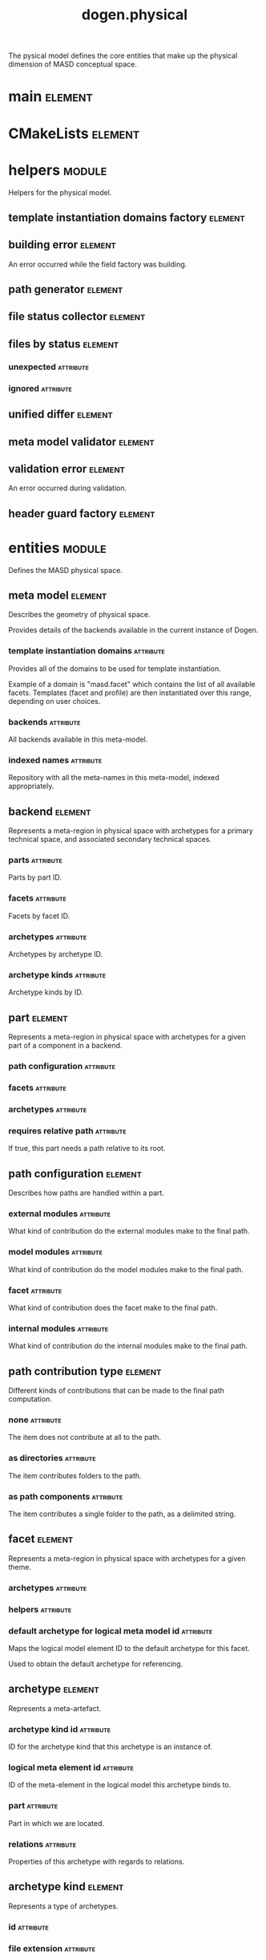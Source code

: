 #+title: dogen.physical
#+options: <:nil c:nil todo:nil ^:nil d:nil date:nil author:nil
#+tags: { element(e) attribute(a) module(m) }
:PROPERTIES:
:masd.codec.dia.comment: true
:masd.codec.model_modules: dogen.physical
:masd.codec.input_technical_space: cpp
:masd.codec.reference: cpp.builtins
:masd.codec.reference: cpp.std
:masd.codec.reference: cpp.boost
:masd.codec.reference: dogen.tracing
:masd.codec.reference: dogen.variability
:masd.codec.reference: dogen
:masd.codec.reference: masd
:masd.codec.reference: masd.variability
:masd.codec.reference: dogen.profiles
:masd.variability.profile: dogen.profiles.base.default_profile
:END:

The pysical model defines the core entities that make up the
physical dimension of MASD conceptual space.

* main                                                              :element:
  :PROPERTIES:
  :custom_id: O1
  :masd.codec.stereotypes: masd::entry_point, dogen::untypable
  :END:
* CMakeLists                                                        :element:
  :PROPERTIES:
  :custom_id: O2
  :masd.codec.stereotypes: masd::build::cmakelists, dogen::handcrafted::cmake
  :END:
* helpers                                                            :module:
  :PROPERTIES:
  :custom_id: O4
  :masd.codec.dia.comment: true
  :END:

Helpers for the physical model.

** template instantiation domains factory                           :element:
   :PROPERTIES:
   :custom_id: O5
   :masd.codec.stereotypes: dogen::handcrafted::typeable
   :END:
** building error                                                   :element:
   :PROPERTIES:
   :custom_id: O6
   :masd.codec.stereotypes: masd::exception
   :END:

An error occurred while the field factory was building.

** path generator                                                   :element:
   :PROPERTIES:
   :custom_id: O29
   :masd.codec.stereotypes: dogen::handcrafted::typeable
   :END:
** file status collector                                            :element:
   :PROPERTIES:
   :custom_id: O42
   :masd.codec.stereotypes: dogen::handcrafted::typeable
   :END:
** files by status                                                  :element:
   :PROPERTIES:
   :custom_id: O45
   :END:
*** unexpected                                                    :attribute:
    :PROPERTIES:
    :masd.codec.type: std::list<boost::filesystem::path>
    :END:
*** ignored                                                       :attribute:
    :PROPERTIES:
    :masd.codec.type: std::list<boost::filesystem::path>
    :END:
** unified differ                                                   :element:
   :PROPERTIES:
   :custom_id: O46
   :masd.codec.stereotypes: dogen::handcrafted::typeable
   :END:
** meta model validator                                             :element:
   :PROPERTIES:
   :custom_id: O75
   :masd.codec.stereotypes: dogen::handcrafted::typeable
   :END:
** validation error                                                 :element:
   :PROPERTIES:
   :custom_id: O76
   :masd.codec.stereotypes: masd::exception
   :END:

An error occurred during validation.

** header guard factory                                             :element:
   :PROPERTIES:
   :custom_id: O163
   :masd.codec.stereotypes: dogen::handcrafted::typeable
   :END:
* entities                                                           :module:
  :PROPERTIES:
  :custom_id: O3
  :masd.codec.dia.comment: true
  :END:

Defines the MASD physical space.

** meta model                                                       :element:
   :PROPERTIES:
   :custom_id: O7
   :masd.codec.stereotypes: ContainingMetaElement
   :END:

Describes the geometry of physical space.

Provides details of the backends available in the current instance of Dogen.

*** template instantiation domains                                :attribute:
    :PROPERTIES:
    :masd.codec.type: std::unordered_map<std::string, std::vector<std::string>>
    :END:

Provides all of the domains to be used for template instantiation.

Example of a domain is "masd.facet" which contains the list of all available facets.
Templates (facet and profile) are then instantiated over this range, depending on
user choices.

*** backends                                                      :attribute:
    :PROPERTIES:
    :masd.codec.type: std::list<backend>
    :END:

All backends available in this meta-model.

*** indexed names                                                 :attribute:
    :PROPERTIES:
    :masd.codec.type: identification::entities::physical_meta_name_indices
    :END:

Repository with all the meta-names in this meta-model, indexed appropriately.

** backend                                                          :element:
   :PROPERTIES:
   :custom_id: O8
   :masd.codec.stereotypes: ContainingMetaElement, HasTechnicalSpace
   :END:

Represents a meta-region in physical space with archetypes for a primary technical
space, and associated secondary technical spaces.

*** parts                                                         :attribute:
    :PROPERTIES:
    :masd.codec.type: std::unordered_map<identification::entities::physical_meta_id, part>
    :END:

Parts by part ID.

*** facets                                                        :attribute:
    :PROPERTIES:
    :masd.codec.type: std::unordered_map<identification::entities::physical_meta_id, facet>
    :END:

Facets by facet ID.

*** archetypes                                                    :attribute:
    :PROPERTIES:
    :masd.codec.type: std::unordered_map<identification::entities::physical_meta_id, archetype>
    :END:

Archetypes by archetype ID.

*** archetype kinds                                               :attribute:
    :PROPERTIES:
    :masd.codec.type: std::unordered_map<std::string, archetype_kind>
    :END:

Archetype kinds by ID.

** part                                                             :element:
   :PROPERTIES:
   :custom_id: O9
   :masd.codec.stereotypes: ContainingMetaElement
   :END:

Represents a meta-region in physical space with archetypes for a given part of a
component in a backend.

*** path configuration                                            :attribute:
    :PROPERTIES:
    :masd.codec.type: path_configuration
    :END:
*** facets                                                        :attribute:
    :PROPERTIES:
    :masd.codec.type: std::unordered_map<identification::entities::physical_meta_id, facet>
    :END:
*** archetypes                                                    :attribute:
    :PROPERTIES:
    :masd.codec.type: std::unordered_map<identification::entities::physical_meta_id, archetype>
    :END:
*** requires relative path                                        :attribute:
    :PROPERTIES:
    :masd.codec.type: bool
    :END:

If true, this part needs a path relative to its root.

** path configuration                                               :element:
   :PROPERTIES:
   :custom_id: O10
   :END:

Describes how paths are handled within a part.

*** external modules                                              :attribute:
    :PROPERTIES:
    :masd.codec.type: path_contribution_type
    :END:

What kind of contribution do the external modules make to the final path.

*** model modules                                                 :attribute:
    :PROPERTIES:
    :masd.codec.type: path_contribution_type
    :END:

What kind of contribution do the model modules make to the final path.

*** facet                                                         :attribute:
    :PROPERTIES:
    :masd.codec.type: path_contribution_type
    :END:

What kind of contribution does the facet make to the final path.

*** internal modules                                              :attribute:
    :PROPERTIES:
    :masd.codec.type: path_contribution_type
    :END:

What kind of contribution do the internal modules make to the final path.

** path contribution type                                           :element:
   :PROPERTIES:
   :custom_id: O11
   :masd.codec.stereotypes: masd::enumeration
   :END:

Different kinds of contributions that can be made to the final path computation.

*** none                                                          :attribute:

The item does not contribute at all to the path.

*** as directories                                                :attribute:

The item contributes folders to the path.

*** as path components                                            :attribute:

The item contributes a single folder to the path, as a delimited string.

** facet                                                            :element:
   :PROPERTIES:
   :custom_id: O12
   :masd.codec.stereotypes: ContainingMetaElement, Postfixable
   :END:

Represents a meta-region in physical space with archetypes for a given theme.

*** archetypes                                                    :attribute:
    :PROPERTIES:
    :masd.codec.type: std::unordered_map<identification::entities::physical_meta_id, archetype>
    :END:
*** helpers                                                       :attribute:
    :PROPERTIES:
    :masd.codec.type: std::unordered_map<identification::entities::physical_meta_id, helper>
    :END:
*** default archetype for logical meta model id                   :attribute:
    :PROPERTIES:
    :masd.codec.type: std::unordered_map<std::string, archetype>
    :END:

Maps the logical model element ID to the default archetype for this facet.

Used to obtain the default archetype for referencing.

** archetype                                                        :element:
   :PROPERTIES:
   :custom_id: O13
   :masd.codec.stereotypes: MetaElement, Postfixable, Associatable, HasTechnicalSpace
   :END:

Represents a meta-artefact.

*** archetype kind id                                             :attribute:
    :PROPERTIES:
    :masd.codec.type: std::string
    :END:

ID for the archetype kind that this archetype is an instance of.

*** logical meta element id                                       :attribute:
    :PROPERTIES:
    :masd.codec.type: identification::entities::logical_meta_id
    :END:

ID of the meta-element in the logical model this archetype binds to.

*** part                                                          :attribute:
    :PROPERTIES:
    :masd.codec.type: identification::entities::physical_meta_id
    :END:

Part in which we are located.

*** relations                                                     :attribute:
    :PROPERTIES:
    :masd.codec.type: relations
    :END:

Properties of this archetype with regards to relations.

** archetype kind                                                   :element:
   :PROPERTIES:
   :custom_id: O14
   :masd.codec.stereotypes: Describable
   :END:

Represents a type of archetypes.

*** id                                                            :attribute:
    :PROPERTIES:
    :masd.codec.type: std::string
    :END:
*** file extension                                                :attribute:
    :PROPERTIES:
    :masd.codec.type: std::string
    :END:
** model                                                            :element:
   :PROPERTIES:
   :custom_id: O15
   :masd.codec.stereotypes: Element
   :END:

Collection of entities representing objects in physical space.

*** technical space                                               :attribute:
    :PROPERTIES:
    :masd.codec.type: std::string
    :END:

Primary technical space that this model belongs to.

*** managed directories                                           :attribute:
    :PROPERTIES:
    :masd.codec.type: std::list<boost::filesystem::path>
    :END:
*** outputting properties                                         :attribute:
    :PROPERTIES:
    :masd.codec.type: outputting_properties
    :END:
*** orphan artefacts                                              :attribute:
    :PROPERTIES:
    :masd.codec.type: std::list<boost::shared_ptr<physical::entities::artefact>>
    :END:

Artefacts that exist in the physical dimension only.

*** meta model properties                                         :attribute:
    :PROPERTIES:
    :masd.codec.type: meta_model_properties
    :END:

Meta-model configuration supplied by this model.

*** has generatable artefacts                                     :attribute:
    :PROPERTIES:
    :masd.codec.type: bool
    :END:

If true the repository has at least one generable artefact, false otherwise.

*** regions by logical id                                         :attribute:
    :PROPERTIES:
    :masd.codec.type: std::unordered_map<identification::entities::logical_id, region>
    :END:

All physical regions in  this model, by logical ID.

** Describable                                                      :element:
   :PROPERTIES:
   :custom_id: O17
   :masd.codec.stereotypes: masd::object_template
   :END:
*** description                                                   :attribute:
    :PROPERTIES:
    :masd.codec.type: std::string
    :END:

Human readable description of the entity.

** MetaNameable                                                     :element:
   :PROPERTIES:
   :custom_id: O73
   :masd.codec.stereotypes: masd::object_template
   :END:

Ability to have a meta-name.

*** meta name                                                     :attribute:
    :PROPERTIES:
    :masd.codec.type: identification::entities::physical_meta_name
    :END:

Meta-name for this meta-element.

** Labelable                                                        :element:
   :PROPERTIES:
   :custom_id: O97
   :masd.codec.stereotypes: masd::object_template
   :END:

The ability to attach labels to an element.

*** labels                                                        :attribute:
    :PROPERTIES:
    :masd.codec.type: std::list<identification::entities::label>
    :END:

All labels associated with this element.

** MetaElement                                                      :element:
   :PROPERTIES:
   :custom_id: O19
   :masd.codec.parent: entities::Describable, entities::MetaNameable, entities::Labelable
   :masd.codec.stereotypes: masd::object_template
   :END:
** ContainingMetaElement                                            :element:
   :PROPERTIES:
   :custom_id: O18
   :masd.codec.parent: entities::MetaElement
   :masd.codec.stereotypes: masd::object_template
   :END:

The meta-element can contain other meta-elements.

*** directory name                                                :attribute:
    :PROPERTIES:
    :masd.codec.type: std::string
    :END:

Default name to use for the directory in the file-system representing this element.

** Postfixable                                                      :element:
   :PROPERTIES:
   :custom_id: O23
   :masd.codec.stereotypes: masd::object_template
   :END:
*** postfix                                                       :attribute:
    :PROPERTIES:
    :masd.codec.type: std::string
    :END:

Postfix to apply to artefacts within this element, if any.

** artefact                                                         :element:
   :PROPERTIES:
   :custom_id: O30
   :masd.codec.stereotypes: Element, HasTechnicalSpace
   :END:

Represents an entity in physical space.

*** file path                                                     :attribute:
    :PROPERTIES:
    :masd.codec.type: boost::filesystem::path
    :END:

Full path to the file corresponding to this artefact.

*** content                                                       :attribute:
    :PROPERTIES:
    :masd.codec.type: std::string
    :END:

#+begin_src mustache
Textual content of the artefact.

#+end_src
*** path properties                                               :attribute:
    :PROPERTIES:
    :masd.codec.type: path_properties
    :END:

Properties related to paths in the filesystem.

*** dependencies                                                  :attribute:
    :PROPERTIES:
    :masd.codec.type: std::vector<boost::filesystem::path>
    :END:

Files in the project directory that this file depends on, but which are not generated.

*** unified diff                                                  :attribute:
    :PROPERTIES:
    :masd.codec.type: std::string
    :END:

Unified diff between the in-memory artefact and the file in the filesystem.

*** operation                                                     :attribute:
    :PROPERTIES:
    :masd.codec.type: operation
    :END:

Operation to be applied to this artefact.

*** enablement properties                                         :attribute:
    :PROPERTIES:
    :masd.codec.type: enablement_properties
    :END:

Stores the properties related to the enablement, as read out from configuration.

*** formatting input                                              :attribute:
    :PROPERTIES:
    :masd.codec.type: std::string
    :END:

Template used as input in order to generate the artefact's content, if any.

*** relations                                                     :attribute:
    :PROPERTIES:
    :masd.codec.type: relation_properties
    :END:
** Configurable                                                     :element:
   :PROPERTIES:
   :custom_id: O31
   :masd.codec.stereotypes: masd::object_template
   :END:

Ability to have meta-data associated.

*** configuration                                                 :attribute:
    :PROPERTIES:
    :masd.codec.type: boost::shared_ptr<variability::entities::configuration>
    :END:

Configuration for this element.

** Provenance                                                       :element:
   :PROPERTIES:
   :custom_id: O32
   :masd.codec.stereotypes: masd::object_template
   :END:

Properties related to the origin of the modeling element.

*** provenance                                                    :attribute:
    :PROPERTIES:
    :masd.codec.type: identification::entities::logical_provenance
    :END:

Details of the provenance of this model element.

** Nameable                                                         :element:
   :PROPERTIES:
   :custom_id: O78
   :masd.codec.stereotypes: masd::object_template
   :END:

Ability to have a name.

*** name                                                          :attribute:
    :PROPERTIES:
    :masd.codec.type: identification::entities::physical_name
    :END:

Name of the physical element.

** LogicalPhysicalSpaceIdentity                                     :element:
   :PROPERTIES:
   :custom_id: O168
   :masd.codec.stereotypes: masd::object_template
   :END:
*** id                                                            :attribute:
    :PROPERTIES:
    :masd.codec.type: identification::entities::logical_meta_physical_id
    :END:

Point in logical-physical space represented by this element.

** Element                                                          :element:
   :PROPERTIES:
   :custom_id: O33
   :masd.codec.parent: entities::MetaNameable, entities::Configurable, entities::Provenance, entities::Nameable, entities::LogicalPhysicalSpaceIdentity
   :masd.codec.stereotypes: masd::object_template
   :END:
** outputting properties                                            :element:
   :PROPERTIES:
   :custom_id: O36
   :END:

Properties related to outputting.

*** force write                                                   :attribute:
    :PROPERTIES:
    :masd.codec.type: bool
    :END:
*** delete extra files                                            :attribute:
    :PROPERTIES:
    :masd.codec.type: bool
    :END:
*** ignore files matching regex                                   :attribute:
    :PROPERTIES:
    :masd.codec.type: std::vector<std::string>
    :END:
*** delete empty directories                                      :attribute:
    :PROPERTIES:
    :masd.codec.type: bool
    :END:
** operation                                                        :element:
   :PROPERTIES:
   :custom_id: O38
   :END:

Operation to apply to an artefact.

*** type                                                          :attribute:
    :PROPERTIES:
    :masd.codec.type: operation_type
    :END:
*** reason                                                        :attribute:
    :PROPERTIES:
    :masd.codec.type: operation_reason
    :END:
** operation type                                                   :element:
   :PROPERTIES:
   :custom_id: O39
   :masd.cpp.hash.enabled: true
   :masd.codec.stereotypes: masd::enumeration
   :END:

Operation to perform to a given artefact.

*** create only                                                   :attribute:

Creates a file from an artefact only if it does not yet exist.

*** write                                                         :attribute:

Unconditionally writes an artefact into file.

*** ignore                                                        :attribute:

Ingores an artefact.

*** remove                                                        :attribute:

Deletes a file.

** operation reason                                                 :element:
   :PROPERTIES:
   :custom_id: O40
   :masd.cpp.hash.enabled: true
   :masd.codec.stereotypes: masd::enumeration
   :END:

Reasons for performing an operation.

*** newly generated                                               :attribute:

Artefact will produce a new generated file.

*** changed generated                                             :attribute:

Artefact will produce a changed generated file.

*** unchanged generated                                           :attribute:

Generated artefact contents match file contents.

*** already exists                                                :attribute:

The file already exists and we we're asked to create only.

*** ignore generated                                              :attribute:

User requested artefact to be ignored.

*** force write                                                   :attribute:

User requested to always write generated artefacts.

*** unexpected                                                    :attribute:

Artefact represents an unexpected file in project.

*** ignore unexpected                                             :attribute:

File is unexpected but the user asked us not to delete it.

*** ignore regex                                                  :attribute:

File is unexpected but the user asked us to ignore it via regexes.

** Associatable                                                     :element:
   :PROPERTIES:
   :custom_id: O80
   :masd.codec.stereotypes: masd::object_template
   :END:

The meta-element is associated with other meta-elements

*** depends                                                       :attribute:
    :PROPERTIES:
    :masd.codec.type: std::list<std::string>
    :END:

List of meta-elements this meta-element depends upon, if any.

*** generates                                                     :attribute:
    :PROPERTIES:
    :masd.codec.type: std::list<std::string>
    :END:

List of meta-elements this meta-element is used to generate, if any.

*** generated by                                                  :attribute:
    :PROPERTIES:
    :masd.codec.type: std::string
    :END:

Meta-element used to generate this meta-element, if any.

** model set                                                        :element:
   :PROPERTIES:
   :custom_id: O83
   :masd.codec.stereotypes: Nameable
   :END:

Represents a set of related physical models.

*** models                                                        :attribute:
    :PROPERTIES:
    :masd.codec.type: std::list<model>
    :END:

All models that are a member of this set.

** relation status                                                  :element:
   :PROPERTIES:
   :custom_id: O91
   :masd.codec.stereotypes: masd::enumeration, dogen::convertible
   :END:

Status of a given archetype with regards to being related to other archetypes.

*** not relatable                                                 :attribute:

Archertype cannot be legally related to other archetypes.

*** relatable                                                     :attribute:

Archetype can be related to archetypes.

*** facet default                                                 :attribute:

FIXME: hack for now

** constant relation                                                :element:
   :PROPERTIES:
   :custom_id: O99
   :masd.codec.stereotypes: Urnable, Labelable
   :END:

Represents a relation between archetypes, fixed to a logical model element.

*** logical model element id                                      :attribute:
    :PROPERTIES:
    :masd.codec.type: std::string
    :END:

ID of the logical model element that the relation is fixed against.

Element must exist in the current loaded models.

** variable relation                                                :element:
   :PROPERTIES:
   :custom_id: O100
   :masd.codec.stereotypes: Urnable
   :END:
*** type                                                          :attribute:
    :PROPERTIES:
    :masd.codec.type: variable_relation_type
    :END:

How these archetypes are related.

** Urnable                                                          :element:
   :PROPERTIES:
   :custom_id: O101
   :masd.codec.stereotypes: masd::object_template
   :END:
*** original urn                                                  :attribute:
    :PROPERTIES:
    :masd.codec.type: std::string
    :END:

URN which may or may not be an archetype URN.

 It must have the form "archetype:" if pointing to an archetype, or  "label:" if 
pointing to a label, and then is followed by "KEY:VALUE". The label must resolve
to a unique archetype.

*** resolved urn                                                  :attribute:
    :PROPERTIES:
    :masd.codec.type: std::string
    :END:

URN pointing to the archetype.

 It must have the form "archetype:".

** variable relation type                                           :element:
   :PROPERTIES:
   :custom_id: O102
   :masd.codec.stereotypes: masd::enumeration
   :END:

Lists all of the valid variable relation types.

*** self                                                          :attribute:

Logical element is related to itself across different projections.

*** parent                                                        :attribute:

Parent of logical element.

*** child                                                         :attribute:

Child of logical element.

*** transparent                                                   :attribute:

The relation with another logical element requires the element's full definition.

*** opaque                                                        :attribute:

The relation with another logical element does not requires its full definition.

*** associative key                                               :attribute:

The associated element is used as an associative key.

*** visitation                                                    :attribute:

The associated element visits or is visited by the current element.

** relations                                                        :element:
   :PROPERTIES:
   :custom_id: O103
   :END:

Models relationships between archetypes.

*** status                                                        :attribute:
    :PROPERTIES:
    :masd.codec.type: relation_status
    :END:

Status of this archetype with regards to being related to archetypes.

*** constant                                                      :attribute:
    :PROPERTIES:
    :masd.codec.type: std::list<constant_relation>
    :END:

All archetypes this archetype is related to,  over a fixed logical meta-model
element.

*** variable                                                      :attribute:
    :PROPERTIES:
    :masd.codec.type: std::list<variable_relation>
    :END:

All archetypes this archetype is related to,  over a variable logical meta-model
element.

*** hard coded                                                    :attribute:
    :PROPERTIES:
    :masd.codec.type: std::list<hard_coded_relation>
    :END:
** hard coded relation                                              :element:
   :PROPERTIES:
   :custom_id: O104
   :END:

Relations against hard-coded values.

*** value                                                         :attribute:
    :PROPERTIES:
    :masd.codec.type: std::string
    :END:
** region                                                           :element:
   :PROPERTIES:
   :custom_id: O110
   :masd.codec.stereotypes: Configurable, Provenance
   :END:

Represents a region of logical-physical space fixed at one logical point.

*** artefacts by archetype                                        :attribute:
    :PROPERTIES:
    :masd.codec.type: std::unordered_map<identification::entities::physical_meta_id, boost::shared_ptr<physical::entities::artefact>>
    :END:

All artefacts that are contained within this set, organised by archetype.

*** archetype for role                                            :attribute:
    :PROPERTIES:
    :masd.codec.type: std::unordered_map<std::string, identification::entities::physical_meta_id>
    :END:

Resolves a role into a concrete archetype, in the context of this logical element.

*** is generatable                                                :attribute:
    :PROPERTIES:
    :masd.codec.type: bool
    :END:

If false, the entire artefact set is not generatable.

** enablement properties                                            :element:
   :PROPERTIES:
   :custom_id: O114
   :END:

Stores the properties related to the enablement.

*** enabled                                                       :attribute:
    :PROPERTIES:
    :masd.codec.type: bool
    :END:

If true, the artefact is enabled and its content will be computed.

The enabled flag is computed from the configuration read out.

*** overwrite                                                     :attribute:
    :PROPERTIES:
    :masd.codec.type: bool
    :END:

If true, the artefact will be expressed to the filesystem if there are changes.

The overwrite flag is computed from the configuration read out.

*** facet enabled                                                 :attribute:
    :PROPERTIES:
    :masd.codec.type: boost::optional<bool>
    :END:

If supplied and true, the facet is enabled.

*** archetype enabled                                             :attribute:
    :PROPERTIES:
    :masd.codec.type: boost::optional<bool>
    :END:

If supplied and true, the archetype is enabled.

*** facet overwrite                                               :attribute:
    :PROPERTIES:
    :masd.codec.type: boost::optional<bool>
    :END:

If supplied and true, the facet will have overwrite on.

*** archetype overwrite                                           :attribute:
    :PROPERTIES:
    :masd.codec.type: boost::optional<bool>
    :END:

If supplied and true, the archetype will have overwrite on.

** backend properties                                               :element:
   :PROPERTIES:
   :custom_id: O127
   :masd.codec.stereotypes: MetaIdentifiable
   :END:

Properties related to the backend.

*** enabled                                                       :attribute:
    :PROPERTIES:
    :masd.codec.type: bool
    :END:

If true, the backend is enabled.

*** file path                                                     :attribute:
    :PROPERTIES:
    :masd.codec.type: boost::filesystem::path
    :END:

Full path to the backend.

*** technical space version                                       :attribute:
    :PROPERTIES:
    :masd.codec.type: std::string
    :END:

Technical space version to use.

*** enable backend directories                                    :attribute:
    :PROPERTIES:
    :masd.codec.type: bool
    :END:

Copy of the component level configuration for backend directory enablement.

*** directory name                                                :attribute:
    :PROPERTIES:
    :masd.codec.type: std::string
    :END:

Directory name as read out from the configuration.

*** computed directory name                                       :attribute:
    :PROPERTIES:
    :masd.codec.type: std::string
    :END:

Name of the directory to use for the backend, computed from configuration.

** archetype kind properties                                        :element:
   :PROPERTIES:
   :custom_id: O128
   :masd.codec.stereotypes: MetaNameable
   :END:
*** file extension                                                :attribute:
    :PROPERTIES:
    :masd.codec.type: std::string
    :END:
** facet properties                                                 :element:
   :PROPERTIES:
   :custom_id: O129
   :masd.codec.stereotypes: MetaIdentifiable
   :END:

Properties related to the facet.

*** enabled                                                       :attribute:
    :PROPERTIES:
    :masd.codec.type: bool
    :END:

If true, the facet is enabled.

*** overwrite                                                     :attribute:
    :PROPERTIES:
    :masd.codec.type: bool
    :END:

If true, all archetypes in this facet will be set to overwrite.

*** directory name                                                :attribute:
    :PROPERTIES:
    :masd.codec.type: std::string
    :END:

Directory name as read out from the configuration.

*** computed directory name                                       :attribute:
    :PROPERTIES:
    :masd.codec.type: std::string
    :END:

Computed name of the directory to use for the facet.

*** postfix                                                       :attribute:
    :PROPERTIES:
    :masd.codec.type: std::string
    :END:

Postfix as read out from the configuration, if any.

*** computed postfix                                              :attribute:
    :PROPERTIES:
    :masd.codec.type: std::string
    :END:

Computed postfix to apply to all artefacts in this facet.

** archetype properties                                             :element:
   :PROPERTIES:
   :custom_id: O130
   :masd.codec.stereotypes: MetaIdentifiable
   :END:

Properties related to the archetype.

*** enabled                                                       :attribute:
    :PROPERTIES:
    :masd.codec.type: bool
    :END:

If true, the archetype is enabled.

*** overwrite                                                     :attribute:
    :PROPERTIES:
    :masd.codec.type: boost::optional<bool>
    :END:

If true, all artefacts for this archetype will be set to overwrite.

*** postfix                                                       :attribute:
    :PROPERTIES:
    :masd.codec.type: std::string
    :END:

Postfix as read out from the configuration.

*** computed postfix                                              :attribute:
    :PROPERTIES:
    :masd.codec.type: std::string
    :END:

Computed postfix to apply to all artefacts of this archetype.

*** backend properties                                            :attribute:
    :PROPERTIES:
    :masd.codec.type: backend_properties
    :END:
*** facet properties                                              :attribute:
    :PROPERTIES:
    :masd.codec.type: facet_properties
    :END:
*** part properties                                               :attribute:
    :PROPERTIES:
    :masd.codec.type: part_properties
    :END:
** meta model properties                                            :element:
   :PROPERTIES:
   :custom_id: O131
   :END:

Meta-model configuration supplied by this model.

The meta-model properties represent a set of variability overrides supplied on top
of the existing physical meta-model. In addition, the properties also contain 
computed values on the back of physical transforms.

*** output directory path                                         :attribute:
    :PROPERTIES:
    :masd.codec.type: boost::filesystem::path
    :END:

Full path to the output directory chosen by the user.

*** file path                                                     :attribute:
    :PROPERTIES:
    :masd.codec.type: boost::filesystem::path
    :END:

Full path to the component.

*** backend properties                                            :attribute:
    :PROPERTIES:
    :masd.codec.type: std::unordered_map<identification::entities::physical_meta_id, backend_properties>
    :END:
*** facet properties                                              :attribute:
    :PROPERTIES:
    :masd.codec.type: std::unordered_map<identification::entities::physical_meta_id, facet_properties>
    :END:
*** archetype properties                                          :attribute:
    :PROPERTIES:
    :masd.codec.type: std::unordered_map<identification::entities::physical_meta_id, archetype_properties>
    :END:
*** archetype kind properties                                     :attribute:
    :PROPERTIES:
    :masd.codec.type: std::unordered_map<identification::entities::physical_meta_id, archetype_kind_properties>
    :END:
*** part properties                                               :attribute:
    :PROPERTIES:
    :masd.codec.type: std::unordered_map<identification::entities::physical_meta_id, part_properties>
    :END:
*** enabled backends                                              :attribute:
    :PROPERTIES:
    :masd.codec.type: std::unordered_set<identification::entities::physical_meta_id>
    :END:

Contains the IDs of all of the backends which are enabled.

*** enabled archetype for element                                 :attribute:
    :PROPERTIES:
    :masd.codec.type: std::unordered_set<identification::entities::logical_meta_physical_id>
    :END:
*** project path properties                                       :attribute:
    :PROPERTIES:
    :masd.codec.type: project_path_properties
    :END:
** part properties                                                  :element:
   :PROPERTIES:
   :custom_id: O132
   :masd.codec.stereotypes: MetaIdentifiable
   :END:

Properties related to the part.

*** file path                                                     :attribute:
    :PROPERTIES:
    :masd.codec.type: boost::filesystem::path
    :END:

Full path to the facet.

*** relative path                                                 :attribute:
    :PROPERTIES:
    :masd.codec.type: boost::filesystem::path
    :END:

Path to the part, relative to the component directory.

Only required when the part is located outside of the component directory.

*** directory name                                                :attribute:
    :PROPERTIES:
    :masd.codec.type: std::string
    :END:

Directory name as read out from the configuration.

*** computed directory name                                       :attribute:
    :PROPERTIES:
    :masd.codec.type: std::string
    :END:

Computed name of the directory to use for the part.

** path properties                                                  :element:
   :PROPERTIES:
   :custom_id: O135
   :END:
*** file path                                                     :attribute:
    :PROPERTIES:
    :masd.codec.type: boost::filesystem::path
    :END:

Full path to the file corresponding to this artefact.

*** header guard                                                  :attribute:
    :PROPERTIES:
    :masd.codec.type: std::string
    :END:

C++ header guard for this artefact, if any,

*** inclusion path                                                :attribute:
    :PROPERTIES:
    :masd.codec.type: boost::filesystem::path
    :END:

Path for inclusion for this artefact, computed from the path.

Note that this is will not necessarily be used for the inclusion directive.

*** inclusion directives                                          :attribute:
    :PROPERTIES:
    :masd.codec.type: inclusion_directives
    :END:
*** inclusion dependencies                                        :attribute:
    :PROPERTIES:
    :masd.codec.type: std::list<std::string>
    :END:

C++ Inlusion dependencies for this artefact.

*** using dependencies                                            :attribute:
    :PROPERTIES:
    :masd.codec.type: std::list<std::string>
    :END:
*** relative path                                                 :attribute:
    :PROPERTIES:
    :masd.codec.type: boost::filesystem::path
    :END:
** project path properties                                          :element:
   :PROPERTIES:
   :custom_id: O143
   :END:

Legacy type containing all proprties related to paths.

*** include directory name                                        :attribute:
    :PROPERTIES:
    :masd.codec.type: std::string
    :END:
*** source directory name                                         :attribute:
    :PROPERTIES:
    :masd.codec.type: std::string
    :END:
*** disable facet directories                                     :attribute:
    :PROPERTIES:
    :masd.codec.type: bool
    :END:
*** header file extension                                         :attribute:
    :PROPERTIES:
    :masd.codec.type: std::string
    :END:
*** implementation file extension                                 :attribute:
    :PROPERTIES:
    :masd.codec.type: std::string
    :END:
*** tests directory name                                          :attribute:
    :PROPERTIES:
    :masd.codec.type: std::string
    :END:
*** templates directory name                                      :attribute:
    :PROPERTIES:
    :masd.codec.type: std::string
    :END:
*** templates file extension                                      :attribute:
    :PROPERTIES:
    :masd.codec.type: std::string
    :END:
*** enable unique file names                                      :attribute:
    :PROPERTIES:
    :masd.codec.type: bool
    :END:
*** headers output directory                                      :attribute:
    :PROPERTIES:
    :masd.codec.type: std::string
    :END:

Directory in which to place C++ header files. Must be a relative path.

*** enable backend directories                                    :attribute:
    :PROPERTIES:
    :masd.codec.type: bool
    :END:

If true, backends should have backend-specific directories to store their artefacts.

*** implementation directory full path                            :attribute:
    :PROPERTIES:
    :masd.codec.type: boost::filesystem::path
    :END:
*** include directory full path                                   :attribute:
    :PROPERTIES:
    :masd.codec.type: boost::filesystem::path
    :END:
*** templates directory full path                                 :attribute:
    :PROPERTIES:
    :masd.codec.type: boost::filesystem::path
    :END:
** MetaIdentifiable                                                 :element:
   :PROPERTIES:
   :custom_id: O149
   :masd.codec.stereotypes: masd::object_template
   :END:
*** meta id                                                       :attribute:
    :PROPERTIES:
    :masd.codec.type: identification::entities::physical_meta_id
    :END:

Meta-id of the physical meta-element.

** legacy archetype kind                                            :element:
   :PROPERTIES:
   :custom_id: O154
   :masd.codec.stereotypes: masd::enumeration
   :END:

Kinds of archetypes available across all technical spaces.

*** visual studio solution                                        :attribute:
*** visual studio project                                         :attribute:
*** odb options                                                   :attribute:
*** msbuild targets                                               :attribute:
*** tests cmakelists                                              :attribute:
*** source cmakelists                                             :attribute:
*** include cmakelists                                            :attribute:
*** cpp header                                                    :attribute:
*** cpp implementation                                            :attribute:
*** tests cpp main                                                :attribute:
*** tests cpp implementation                                      :attribute:
*** templates                                                     :attribute:
*** csharp implementation                                         :attribute:
** relation properties                                              :element:
   :PROPERTIES:
   :custom_id: O157
   :END:
*** status                                                        :attribute:
    :PROPERTIES:
    :masd.codec.type: relation_status
    :END:
*** relations                                                     :attribute:
    :PROPERTIES:
    :masd.codec.type: std::list<std::string>
    :END:

Artefacts that this artefact depends on.

The format used is dependent on the technical space the artefact belongs to.

** inclusion directives                                             :element:
   :PROPERTIES:
   :custom_id: O166
   :END:

Represents the group of inclusion directives associated with a name and an archetype.

*** primary                                                       :attribute:
    :PROPERTIES:
    :masd.codec.type: std::string
    :END:

The main inclusion directive needed for this element.

*** secondary                                                     :attribute:
    :PROPERTIES:
    :masd.codec.type: std::list<std::string>
    :END:

Any other directives that are also needed for this element.

** HasTechnicalSpace                                                :element:
   :PROPERTIES:
   :custom_id: O170
   :masd.codec.stereotypes: masd::object_template
   :END:
*** technical space                                               :attribute:
    :PROPERTIES:
    :masd.codec.type: identification::entities::technical_space
    :END:

Technical space to which this physical element belongs to.

** helper                                                           :element:
   :PROPERTIES:
   :custom_id: O171
   :masd.codec.stereotypes: MetaElement, Associatable, HasTechnicalSpace
   :END:
*** relations                                                     :attribute:
    :PROPERTIES:
    :masd.codec.type: relations
    :END:

Properties of this helper with regards to relations.

*** part                                                          :attribute:
    :PROPERTIES:
    :masd.codec.type: identification::entities::physical_meta_id
    :END:

Part in which we are located.

*** family                                                        :attribute:
    :PROPERTIES:
    :masd.codec.type: std::string
    :END:
*** owning formatters                                             :attribute:
    :PROPERTIES:
    :masd.codec.type: std::list<identification::entities::physical_meta_id>
    :END:
*** owning facets                                                 :attribute:
    :PROPERTIES:
    :masd.codec.type: std::list<identification::entities::physical_meta_id>
    :END:
* features                                                           :module:
  :PROPERTIES:
  :custom_id: O24
  :masd.codec.dia.comment: true
  :END:

Features for the MASD physical model.

** facet features                                                   :element:
   :PROPERTIES:
   :custom_id: O25
   :masd.variability.instantiation_domain_name: masd.facet
   :masd.codec.stereotypes: masd::variability::feature_template_bundle
   :END:

Physical features common to all facets.

*** directory name                                                :attribute:
    :PROPERTIES:
    :masd.variability.binding_point: global
    :masd.variability.default_value_override.cpp.types: "types"
    :masd.variability.default_value_override.cpp.hash: "hash"
    :masd.variability.default_value_override.cpp.tests: "generated_tests"
    :masd.variability.default_value_override.cpp.io: "io"
    :masd.variability.default_value_override.cpp.lexical_cast: "lexical_cast"
    :masd.variability.default_value_override.cpp.templates: "templates"
    :masd.variability.default_value_override.cpp.odb: "odb"
    :masd.variability.default_value_override.cpp.test_data: "test_data"
    :masd.variability.default_value_override.cpp.serialization: "serialization"
    :masd.variability.default_value_override.csharp.types: "Types"
    :masd.variability.default_value_override.csharp.io: "Dumpers"
    :masd.variability.default_value_override.csharp.test_data: "SequenceGenerators"
    :masd.codec.type: masd::variability::text
    :masd.codec.value: ""
    :END:

Directory in which to place this facet.

*** postfix                                                       :attribute:
    :PROPERTIES:
    :masd.variability.binding_point: global
    :masd.variability.default_value_override.cpp.tests: "tests"
    :masd.variability.default_value_override.cpp.hash: "hash"
    :masd.variability.default_value_override.cpp.lexical_cast: "lc"
    :masd.variability.default_value_override.cpp.io: "io"
    :masd.variability.default_value_override.cpp.odb: "pragmas"
    :masd.variability.default_value_override.cpp.test_data: "td"
    :masd.variability.default_value_override.cpp.serialization: "ser"
    :masd.variability.default_value_override.csharp.io: "Dumper"
    :masd.variability.default_value_override.csharp.test_data: "SequenceGenerator"
    :masd.codec.type: masd::variability::text
    :masd.codec.value: ""
    :END:

Postfix to use for all files that belong to this facet.

*** overwrite                                                     :attribute:
    :PROPERTIES:
    :masd.variability.binding_point: element
    :masd.codec.type: masd::variability::boolean
    :masd.codec.value: "true"
    :END:

If true, the generated files will overwrite existing files.

** archetype features                                               :element:
   :PROPERTIES:
   :custom_id: O26
   :masd.variability.instantiation_domain_name: masd.archetype
   :masd.codec.stereotypes: masd::variability::feature_template_bundle
   :END:

Features common to all archetypes.

*** postfix                                                       :attribute:
    :PROPERTIES:
    :masd.variability.binding_point: global
    :masd.variability.default_value_override.forward_declarations: "fwd"
    :masd.variability.default_value_override.factory: "factory"
    :masd.variability.default_value_override.transform: "transform"
    :masd.codec.type: masd::variability::text
    :masd.codec.value: ""
    :END:

Postfix to use for all files that belong to this facet.

*** overwrite                                                     :attribute:
    :PROPERTIES:
    :masd.variability.binding_point: element
    :masd.codec.type: masd::variability::boolean
    :masd.codec.value: "true"
    :END:

If true, the generated files will overwrite existing files.

** initializer                                                      :element:
   :PROPERTIES:
   :custom_id: O27
   :masd.codec.stereotypes: masd::variability::initializer
   :END:
** filesystem                                                       :element:
   :PROPERTIES:
   :custom_id: O48
   :masd.variability.default_binding_point: global
   :masd.variability.key_prefix: masd.physical
   :masd.codec.stereotypes: masd::variability::feature_bundle
   :END:

Features related to filesystem operations.

*** force write                                                   :attribute:
    :PROPERTIES:
    :masd.codec.type: masd::variability::boolean
    :masd.codec.value: "false"
    :END:

If true, artefacts are always written to the filesystem.

If false, the system will check to see if writing is needed by performing a binary
diff. If no changes are detected, no writting is performed.

*** delete extra files                                            :attribute:
    :PROPERTIES:
    :masd.codec.type: masd::variability::boolean
    :masd.codec.value: "true"
    :END:

If true, any files the code generator is not aware of are deleted.

If you'd like to skip the deletion of certain files, set  "ignore_files_matching_regex" accordingly.

*** ignore files matching regex                                   :attribute:
    :PROPERTIES:
    :masd.variability.is_optional: true
    :masd.codec.type: masd::variability::text_collection
    :END:

Regular expressions to filter files prior to deletion.

Only applicable if "delete_extra_files" is enabled.

*** delete empty directories                                      :attribute:
    :PROPERTIES:
    :masd.codec.type: masd::variability::boolean
    :masd.codec.value: "false"
    :END:

If true, all directories without any files will be deleted.

This setting is recursive: if a directory is composed of one or more directories that
are themselves empty, the entire directory tree is deleted.

*** enable backend directories                                    :attribute:
    :PROPERTIES:
    :masd.codec.type: masd::variability::boolean
    :masd.codec.value: "false"
    :END:

If true, a directory is created for each technical space targeted.

Note that this setting is only relevant if you are targetting a single output technical
space. If you are targetting more than one, it will automatically be set to true.

** enablement                                                       :element:
   :PROPERTIES:
   :custom_id: O72
   :masd.variability.default_binding_point: any
   :masd.variability.generate_static_configuration: false
   :masd.variability.instantiation_domain_name: masd
   :masd.codec.stereotypes: masd::variability::feature_template_bundle
   :END:

Enablement related properties.

*** enabled                                                       :attribute:
    :PROPERTIES:
    :masd.codec.type: masd::variability::boolean
    :masd.codec.value: "true"
    :END:

If true, decorations are enabled on this modeling element.

** backend features                                                 :element:
   :PROPERTIES:
   :custom_id: O140
   :masd.variability.instantiation_domain_name: masd.backend
   :masd.codec.stereotypes: masd::variability::feature_template_bundle
   :END:

Physical features common to all backends.

*** directory name                                                :attribute:
    :PROPERTIES:
    :masd.variability.binding_point: global
    :masd.variability.default_value_override.cpp: "cpp"
    :masd.variability.default_value_override.csharp: "cs"
    :masd.codec.type: masd::variability::text
    :masd.codec.value: ""
    :END:

Directory in which to place this backend.

** path features                                                    :element:
   :PROPERTIES:
   :custom_id: O144
   :masd.variability.generate_static_configuration: true
   :masd.variability.key_prefix: masd.cpp
   :masd.codec.stereotypes: masd::variability::feature_bundle
   :END:

Set of features related to path processing.

*** headers output directory                                      :attribute:
    :PROPERTIES:
    :masd.variability.binding_point: global
    :masd.variability.is_optional: true
    :masd.codec.type: masd::variability::text
    :END:

Override location of public c++ headers.

*** source directory name                                         :attribute:
    :PROPERTIES:
    :masd.variability.binding_point: global
    :masd.codec.type: masd::variability::text
    :masd.codec.value: "src"
    :END:

Directory in which to place C++ source files.

*** include directory name                                        :attribute:
    :PROPERTIES:
    :masd.variability.binding_point: global
    :masd.codec.type: masd::variability::text
    :masd.codec.value: "include"
    :END:

Directory in which to place include headers.

*** tests directory name                                          :attribute:
    :PROPERTIES:
    :masd.variability.binding_point: global
    :masd.codec.type: masd::variability::text
    :masd.codec.value: "generated_tests"
    :END:

Directory in which to place c++ tests.

*** templates directory name                                      :attribute:
    :PROPERTIES:
    :masd.variability.binding_point: global
    :masd.codec.type: masd::variability::text
    :masd.codec.value: "templates"
    :END:

Directory in which to place text templates.

*** header file extension                                         :attribute:
    :PROPERTIES:
    :masd.variability.binding_point: global
    :masd.codec.type: masd::variability::text
    :masd.codec.value: "hpp"
    :END:

Extension to use for C++ header files.

*** implementation file extension                                 :attribute:
    :PROPERTIES:
    :masd.variability.binding_point: global
    :masd.codec.type: masd::variability::text
    :masd.codec.value: "cpp"
    :END:

Extension to use for C++ implementation files.

*** templates file extension                                      :attribute:
    :PROPERTIES:
    :masd.variability.binding_point: global
    :masd.codec.type: masd::variability::text
    :masd.codec.value: "wale"
    :END:

Extension to use for text templates.

*** enable unique file names                                      :attribute:
    :PROPERTIES:
    :masd.variability.binding_point: global
    :masd.codec.type: masd::variability::boolean
    :masd.codec.value: "true"
    :END:

If true, make all file names unique within a model.

*** disable facet directories                                     :attribute:
    :PROPERTIES:
    :masd.variability.binding_point: global
    :masd.codec.type: masd::variability::boolean
    :masd.codec.value: "false"
    :END:

If true, facet directories will not be used.

** directive features                                               :element:
   :PROPERTIES:
   :custom_id: O161
   :masd.variability.default_binding_point: element
   :masd.variability.instantiation_domain_name: masd.cpp.archetype
   :masd.codec.stereotypes: masd::variability::feature_template_bundle
   :END:
*** primary inclusion directive                                   :attribute:
    :PROPERTIES:
    :masd.codec.type: masd::variability::text
    :END:
*** secondary inclusion directive                                 :attribute:
    :PROPERTIES:
    :masd.codec.type: masd::variability::text_collection
    :END:
** inclusion features                                               :element:
   :PROPERTIES:
   :custom_id: O162
   :masd.variability.generate_static_configuration: false
   :masd.variability.key_prefix: masd.cpp
   :masd.codec.stereotypes: masd::variability::feature_bundle
   :END:
*** inclusion required                                            :attribute:
    :PROPERTIES:
    :masd.variability.binding_point: element
    :masd.codec.type: masd::variability::boolean
    :masd.codec.value: "true"
    :END:

If true, inclusion is required for this modeling element.

* transforms                                                         :module:
  :PROPERTIES:
  :custom_id: O28
  :masd.codec.dia.comment: true
  :END:

Contains all of the transforms needed to produce
models and meta-models for the physical model.

** context                                                          :element:
   :PROPERTIES:
   :custom_id: O49
   :masd.cpp.types.class_forward_declarations.enabled: true
   :masd.codec.stereotypes: dogen::typeable, dogen::pretty_printable
   :END:
*** diffing configuration                                         :attribute:
    :PROPERTIES:
    :masd.codec.type: boost::optional<diffing_configuration>
    :END:
*** reporting configuration                                       :attribute:
    :PROPERTIES:
    :masd.codec.type: boost::optional<reporting_configuration>
    :END:
*** dry run mode enabled                                          :attribute:
    :PROPERTIES:
    :masd.codec.type: bool
    :END:
*** feature model                                                 :attribute:
    :PROPERTIES:
    :masd.codec.type: boost::shared_ptr<variability::entities::feature_model>
    :END:
*** meta model                                                    :attribute:
    :PROPERTIES:
    :masd.codec.type: boost::shared_ptr<entities::meta_model>
    :END:

Meta-model for the physical dimension.

*** tracer                                                        :attribute:
    :PROPERTIES:
    :masd.codec.type: boost::shared_ptr<tracing::tracer>
    :END:
*** output directory path                                         :attribute:
    :PROPERTIES:
    :masd.codec.type: boost::filesystem::path
    :END:

Full path to the output directory chosen by the user.

** transform exception                                              :element:
   :PROPERTIES:
   :custom_id: O50
   :masd.codec.stereotypes: masd::exception
   :END:
** file generation chain                                            :element:
   :PROPERTIES:
   :custom_id: O51
   :masd.codec.stereotypes: dogen::handcrafted::typeable
   :END:
** write artefacts transform                                        :element:
   :PROPERTIES:
   :custom_id: O52
   :masd.codec.stereotypes: dogen::handcrafted::typeable
   :END:
** update outputting properties transform                           :element:
   :PROPERTIES:
   :custom_id: O53
   :masd.codec.stereotypes: dogen::handcrafted::typeable
   :END:
** remove files transform                                           :element:
   :PROPERTIES:
   :custom_id: O54
   :masd.codec.stereotypes: dogen::handcrafted::typeable
   :END:
** generate report transform                                        :element:
   :PROPERTIES:
   :custom_id: O55
   :masd.codec.stereotypes: dogen::handcrafted::typeable
   :END:
** model post processing chain                                      :element:
   :PROPERTIES:
   :custom_id: O56
   :masd.codec.stereotypes: dogen::handcrafted::typeable
   :END:
** generate diffs transform                                         :element:
   :PROPERTIES:
   :custom_id: O57
   :masd.codec.stereotypes: dogen::handcrafted::typeable
   :END:
** gather external artefacts transform                              :element:
   :PROPERTIES:
   :custom_id: O58
   :masd.codec.stereotypes: dogen::handcrafted::typeable
   :END:
** generate patch transform                                         :element:
   :PROPERTIES:
   :custom_id: O59
   :masd.codec.stereotypes: dogen::handcrafted::typeable
   :END:
** mock content filler transform                                    :element:
   :PROPERTIES:
   :custom_id: O62
   :masd.codec.stereotypes: dogen::handcrafted::typeable
   :END:
** operation transform                                              :element:
   :PROPERTIES:
   :custom_id: O63
   :masd.codec.stereotypes: dogen::handcrafted::typeable
   :END:
** merge transform                                                  :element:
   :PROPERTIES:
   :custom_id: O81
   :masd.codec.stereotypes: dogen::handcrafted::typeable
   :END:
** meta model production chain                                      :element:
   :PROPERTIES:
   :custom_id: O88
   :masd.codec.stereotypes: dogen::handcrafted::typeable
   :END:
** compute name indices transform                                   :element:
   :PROPERTIES:
   :custom_id: O89
   :masd.codec.stereotypes: dogen::handcrafted::typeable
   :END:
** minimal context                                                  :element:
   :PROPERTIES:
   :custom_id: O90
   :masd.codec.stereotypes: dogen::typeable, dogen::pretty_printable
   :END:

Smallest possible context required for bootstrapping purposes.

*** tracer                                                        :attribute:
    :PROPERTIES:
    :masd.codec.type: boost::shared_ptr<tracing::tracer>
    :END:
** meta model assembly transform                                    :element:
   :PROPERTIES:
   :custom_id: O92
   :masd.codec.stereotypes: dogen::handcrafted::typeable
   :END:
** compute template instantiation domains                           :element:
   :PROPERTIES:
   :custom_id: O95
   :masd.codec.stereotypes: dogen::handcrafted::typeable
   :END:
** model population chain                                           :element:
   :PROPERTIES:
   :custom_id: O115
   :masd.codec.stereotypes: dogen::handcrafted::typeable
   :END:
** meta model properties transform                                  :element:
   :PROPERTIES:
   :custom_id: O116
   :masd.codec.stereotypes: dogen::handcrafted::typeable
   :END:
** enablement transform                                             :element:
   :PROPERTIES:
   :custom_id: O117
   :masd.codec.stereotypes: dogen::handcrafted::typeable
   :END:
** generability transform                                           :element:
   :PROPERTIES:
   :custom_id: O118
   :masd.codec.stereotypes: dogen::handcrafted::typeable
   :END:
** paths transform                                                  :element:
   :PROPERTIES:
   :custom_id: O133
   :masd.codec.stereotypes: dogen::handcrafted::typeable
   :END:
** remove regions transform                                         :element:
   :PROPERTIES:
   :custom_id: O137
   :masd.codec.stereotypes: dogen::handcrafted::typeable
   :END:
** legacy paths transform                                           :element:
   :PROPERTIES:
   :custom_id: O152
   :masd.codec.stereotypes: dogen::handcrafted::typeable
   :END:
** relations transform                                              :element:
   :PROPERTIES:
   :custom_id: O159
   :masd.codec.stereotypes: dogen::handcrafted::typeable
   :END:
* registrar                                                         :element:
  :PROPERTIES:
  :custom_id: O71
  :masd.codec.stereotypes: masd::serialization::type_registrar
  :END:
